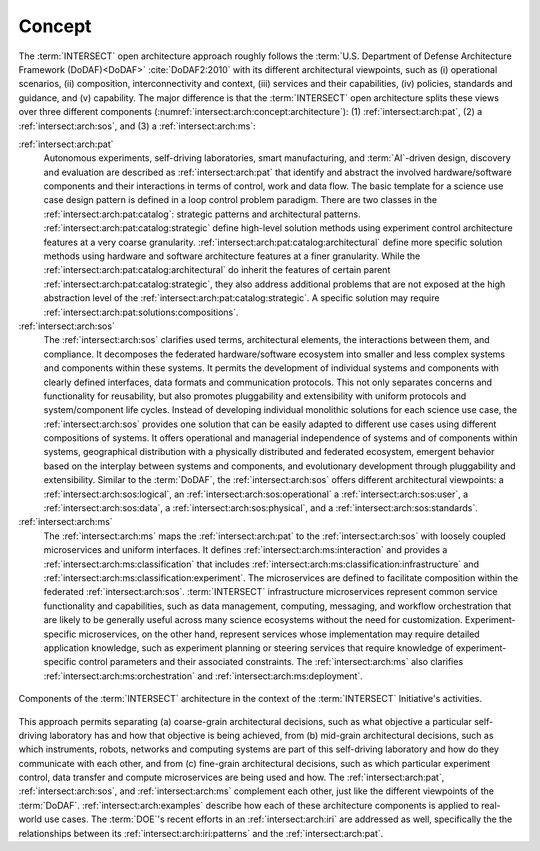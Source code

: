 .. _intersect:arch:concept:

Concept
#######

The :term:`INTERSECT` open architecture approach roughly follows the
:term:`U.S. Department of Defense Architecture Framework (DoDAF)<DoDAF>`
:cite:`DoDAF2:2010` with its different architectural viewpoints, such as (i)
operational scenarios, (ii) composition, interconnectivity and context, (iii)
services and their capabilities, (iv) policies, standards and guidance, and (v)
capability. The major difference is that the :term:`INTERSECT` open
architecture splits these views over three different components
(:numref:`intersect:arch:concept:architecture`): (1) :ref:`intersect:arch:pat`,
(2) a :ref:`intersect:arch:sos`, and (3) a :ref:`intersect:arch:ms`:

:ref:`intersect:arch:pat`
   Autonomous experiments, self-driving laboratories, smart manufacturing, and
   :term:`AI`-driven design, discovery and evaluation are described as
   :ref:`intersect:arch:pat` that identify and abstract the involved
   hardware/software components and their interactions in terms of control,
   work and data flow. The basic template for a science use case design
   pattern is defined in a loop control problem paradigm. There are two classes
   in the :ref:`intersect:arch:pat:catalog`: strategic patterns and
   architectural patterns. :ref:`intersect:arch:pat:catalog:strategic` define
   high-level solution methods using experiment control architecture features
   at a very coarse granularity.
   :ref:`intersect:arch:pat:catalog:architectural` define more specific
   solution methods using hardware and software architecture features at a
   finer granularity. While the
   :ref:`intersect:arch:pat:catalog:architectural` do inherit the features of
   certain parent :ref:`intersect:arch:pat:catalog:strategic`, they also
   address additional problems that are not exposed at the high abstraction
   level of the :ref:`intersect:arch:pat:catalog:strategic`. A specific
   solution may require :ref:`intersect:arch:pat:solutions:compositions`.

:ref:`intersect:arch:sos`
   The :ref:`intersect:arch:sos` clarifies used terms, architectural elements,
   the interactions between them, and compliance. It decomposes the federated
   hardware/software ecosystem into smaller and less complex systems and
   components within these systems. It permits the development of individual
   systems and components with clearly defined interfaces, data formats and
   communication protocols. This not only separates concerns and functionality
   for reusability, but also promotes pluggability and extensibility with
   uniform protocols and system/component life cycles. Instead of developing
   individual monolithic solutions for each science use case, the
   :ref:`intersect:arch:sos` provides one solution that can be easily adapted
   to different use cases using different compositions of systems. It offers
   operational and managerial independence of systems and of components within
   systems, geographical distribution with a physically distributed and
   federated ecosystem, emergent behavior based on the interplay between
   systems and components, and evolutionary development through pluggability
   and extensibility. Similar to the :term:`DoDAF`, the
   :ref:`intersect:arch:sos` offers different architectural viewpoints: a
   :ref:`intersect:arch:sos:logical`, an :ref:`intersect:arch:sos:operational`
   a :ref:`intersect:arch:sos:user`, a :ref:`intersect:arch:sos:data`, a
   :ref:`intersect:arch:sos:physical`, and a
   :ref:`intersect:arch:sos:standards`.

:ref:`intersect:arch:ms`
   The :ref:`intersect:arch:ms` maps the :ref:`intersect:arch:pat` to
   the :ref:`intersect:arch:sos` with loosely coupled microservices and
   uniform interfaces. It defines :ref:`intersect:arch:ms:interaction`
   and provides a :ref:`intersect:arch:ms:classification` that includes
   :ref:`intersect:arch:ms:classification:infrastructure` and
   :ref:`intersect:arch:ms:classification:experiment`. The microservices are defined to
   facilitate composition within the federated :ref:`intersect:arch:sos`.
   :term:`INTERSECT` infrastructure microservices represent common service
   functionality and capabilities, such as data management, computing,
   messaging, and workflow orchestration that are likely to be generally useful
   across many science ecosystems without the need for customization.
   Experiment-specific microservices, on the other hand, represent services
   whose implementation may require detailed application knowledge, such as
   experiment planning or steering services that require knowledge of
   experiment-specific control parameters and their associated constraints.
   The :ref:`intersect:arch:ms` also clarifies
   :ref:`intersect:arch:ms:orchestration` and
   :ref:`intersect:arch:ms:deployment`.

.. figure:: concept/architecture.png
   :name: intersect:arch:concept:architecture
   :align: center
   :width: 800
   :alt: Components of the INTERSECT architecture

   Components of the :term:`INTERSECT` architecture in the context of the
   :term:`INTERSECT` Initiative's activities.

This approach permits separating (a) coarse-grain architectural decisions, such
as what objective a particular self-driving laboratory has and how that
objective is being achieved, from (b) mid-grain architectural decisions, such
as which instruments, robots, networks and computing systems are part of this
self-driving laboratory and how do they communicate with each other, and from
(c) fine-grain architectural decisions, such as which particular experiment
control, data transfer and compute microservices are being used and how. The
:ref:`intersect:arch:pat`, :ref:`intersect:arch:sos`, and
:ref:`intersect:arch:ms` complement each other, just like the different
viewpoints of the :term:`DoDAF`. :ref:`intersect:arch:examples` describe
how each of these architecture components is applied to real-world use cases.
The :term:`DOE`\ 's recent efforts in an :ref:`intersect:arch:iri` are
addressed as well, specifically the the relationships between its
:ref:`intersect:arch:iri:patterns` and the :ref:`intersect:arch:pat`.
